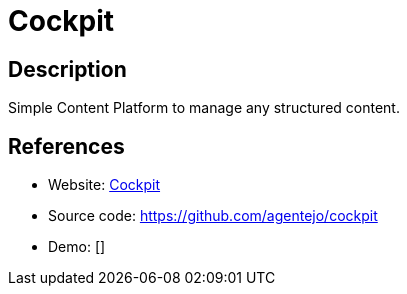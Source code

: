 = Cockpit

:Name:          Cockpit
:Language:      Cockpit
:License:       MIT
:Topic:         Content Management Systems (CMS)
:Category:      
:Subcategory:   

// END-OF-HEADER. DO NOT MODIFY OR DELETE THIS LINE

== Description

Simple Content Platform to manage any structured content.

== References

* Website: http://getcockpit.com[Cockpit]
* Source code: https://github.com/agentejo/cockpit[https://github.com/agentejo/cockpit]
* Demo: []
